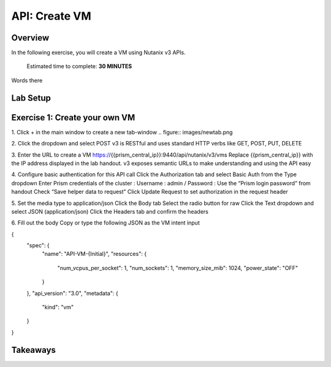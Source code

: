 .. _api_create_vm:

----------------------
API: Create VM
----------------------

Overview
++++++++

In the following exercise, you will create a VM using Nutanix v3 APIs.

  Estimated time to complete: **30 MINUTES**

Words there

Lab Setup
+++++++++
Exercise 1: Create your own VM
++++++++++++++++++++
1. Click + in the main window to create a new tab-window
.. figure:: images/newtab.png

2. Click the dropdown and select POST
v3 is RESTful and uses standard HTTP verbs like GET, POST, PUT, DELETE

3. Enter the URL to create a VM
https://{{prism_central_ip}}:9440/api/nutanix/v3/vms
Replace {{prism_central_ip}} with the IP address displayed in the lab handout.
v3 exposes semantic URLs to make understanding and using the API easy

4. Configure basic authentication for this API call
Click the Authorization tab and select Basic Auth from the Type dropdown
Enter Prism credentials of the cluster :
Username : admin / Password : Use the “Prism login password” from handout
Check “Save helper data to request”
Click Update Request to set authorization in the request header

5. Set the media type to application/json
Click the Body tab
Select the radio button for raw
Click the Text dropdown and select JSON (application/json)
Click the Headers tab and confirm the headers

6. Fill out the body
Copy or type the following JSON as the VM intent input

.. code-block:: bash

{
    "spec": {
        "name": "API-VM-{Initial}",
        "resources": {
            "num_vcpus_per_socket": 1,
            "num_sockets": 1,
            "memory_size_mib": 1024,
            "power_state": "OFF"
        }
    },
    "api_version": "3.0",
    "metadata": {
        "kind": "vm"
    }
}






Takeaways
+++++++++

